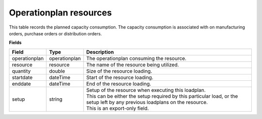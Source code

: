 =======================
Operationplan resources
=======================

This table records the planned capacity consumption. The capacity consumption is associated with 
on manufacturing orders, purchase orders or distribution orders.

**Fields**

================ ================= ===========================================================
Field            Type              Description
================ ================= ===========================================================
operationplan    operationplan     The operationplan consuming the resource.
resource         resource          The name of the resource being utilized.
quantity         double            Size of the resource loading.
startdate        dateTime          Start of the resource loading.
enddate          dateTime          End of the resource loading.
setup            string            | Setup of the resource when executing this loadplan.
                                   | This can be either the setup required by this particular
                                     load, or the setup left by any previous loadplans on the
                                     resource.
                                   | This is an export-only field.                        
================ ================= ===========================================================
